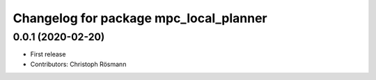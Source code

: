 ^^^^^^^^^^^^^^^^^^^^^^^^^^^^^^^^^^^^^^^
Changelog for package mpc_local_planner
^^^^^^^^^^^^^^^^^^^^^^^^^^^^^^^^^^^^^^^

0.0.1 (2020-02-20)
------------------
* First release
* Contributors: Christoph Rösmann
